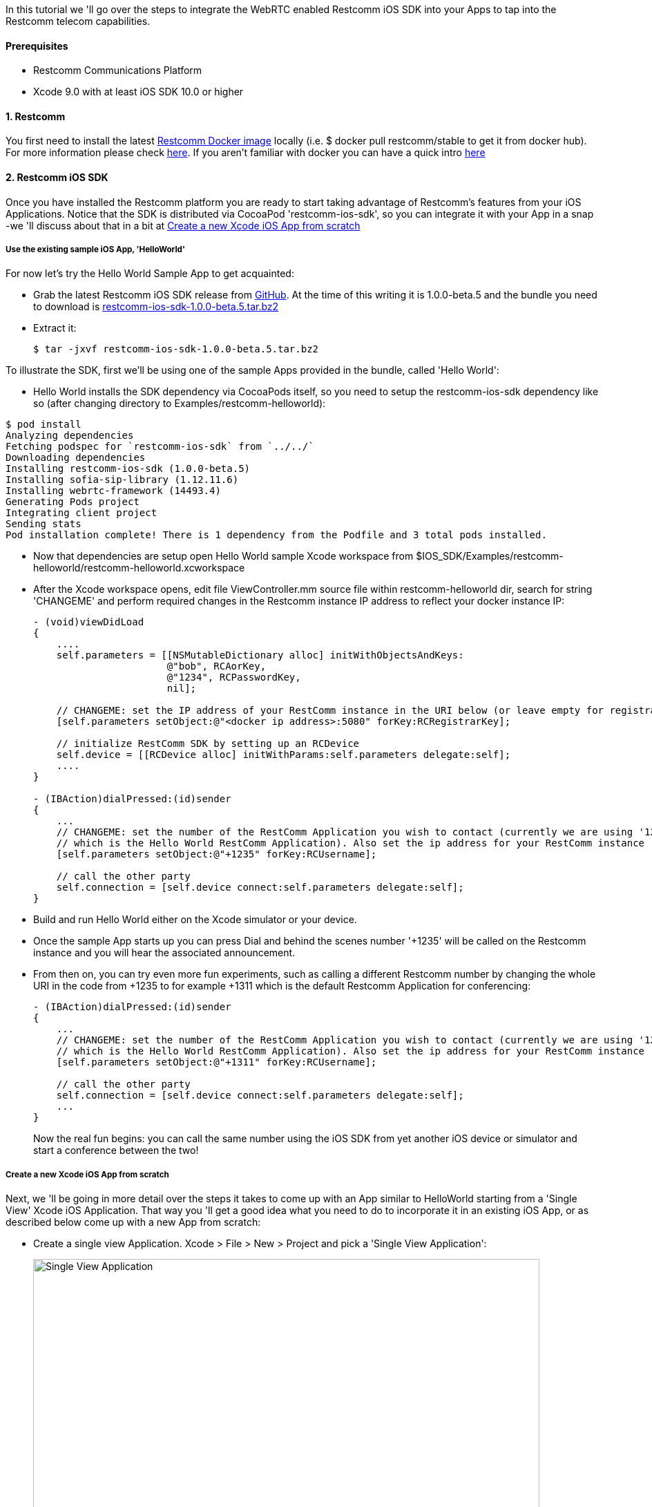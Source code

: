 In this tutorial we 'll go over the steps to integrate the WebRTC enabled Restcomm iOS SDK into your Apps to tap into the Restcomm telecom capabilities.

[[prerequisites]]
Prerequisites
^^^^^^^^^^^^^

* Restcomm Communications Platform
* Xcode 9.0 with at least iOS SDK 10.0 or higher

[[restcomm]]
1. Restcomm
^^^^^^^^^^^

You first need to install the latest link:https://hub.docker.com/r/restcomm/restcomm/[Restcomm Docker image] locally (i.e. $ docker pull restcomm/stable to get it from docker hub). For more information please check link:http://docs.telestax.com/restcomm-docker-quick-start-guide/[here]. If you aren't familiar with docker you can have a quick intro link:https://www.docker.com/[here]

[[restcomm-ios-sdk]]
2. Restcomm iOS SDK
^^^^^^^^^^^^^^^^^^^

Once you have installed the Restcomm platform you are ready to start taking advantage of Restcomm's features from your iOS Applications. Notice that the SDK is distributed via CocoaPod 'restcomm-ios-sdk', so you can integrate it with your App in a snap -we 'll discuss about that in a bit at <<Create a new Xcode iOS App from scratch>>

[[use-the-existing-sample-ios-app-helloworld]]
Use the existing sample iOS App, 'HelloWorld'
+++++++++++++++++++++++++++++++++++++++++++++

For now let's try the Hello World Sample App to get acquainted:

* Grab the latest Restcomm iOS SDK release from link:https://github.com/RestComm/restcomm-ios-sdk/releases[GitHub]. At the time of this writing it is 1.0.0-beta.5 and the bundle you need to download is link:https://github.com/RestComm/restcomm-ios-sdk/releases/download/1.0.0-beta.5/restcomm-ios-sdk-1.0.0-beta.5.tar.bz2[restcomm-ios-sdk-1.0.0-beta.5.tar.bz2]
* Extract it:
+
[source,theme:github,toolbar:2,lang:default,decode:true]
----
$ tar -jxvf restcomm-ios-sdk-1.0.0-beta.5.tar.bz2
----

To illustrate the SDK, first we'll be using one of the sample Apps provided in the bundle, called 'Hello World':

* Hello World installs the SDK dependency via CocoaPods itself, so you need to setup the restcomm-ios-sdk dependency like so (after changing directory to Examples/restcomm-helloworld):
[source,theme:github,toolbar:2,lang:default,decode:true]
----
$ pod install
Analyzing dependencies
Fetching podspec for `restcomm-ios-sdk` from `../../`
Downloading dependencies
Installing restcomm-ios-sdk (1.0.0-beta.5)
Installing sofia-sip-library (1.12.11.6)
Installing webrtc-framework (14493.4)
Generating Pods project
Integrating client project
Sending stats
Pod installation complete! There is 1 dependency from the Podfile and 3 total pods installed.
----

* Now that dependencies are setup open Hello World sample Xcode workspace from $IOS_SDK/Examples/restcomm-helloworld/restcomm-helloworld.xcworkspace
* After the Xcode workspace opens, edit file ViewController.mm source file within restcomm-helloworld dir, search for string 'CHANGEME' and perform required changes in the Restcomm instance IP address to reflect your docker instance IP:
+
[source,theme:github,toolbar:1,lang:objc,mark:10,22,decode:true]
----
- (void)viewDidLoad
{
    ....
    self.parameters = [[NSMutableDictionary alloc] initWithObjectsAndKeys:
                       @"bob", RCAorKey,
                       @"1234", RCPasswordKey,
                       nil];

    // CHANGEME: set the IP address of your RestComm instance in the URI below (or leave empty for registrar-less access)
    [self.parameters setObject:@"<docker ip address>:5080" forKey:RCRegistrarKey];

    // initialize RestComm SDK by setting up an RCDevice
    self.device = [[RCDevice alloc] initWithParams:self.parameters delegate:self];
    ....
}

- (IBAction)dialPressed:(id)sender
{
    ...
    // CHANGEME: set the number of the RestComm Application you wish to contact (currently we are using '1235',
    // which is the Hello World RestComm Application). Also set the ip address for your RestComm instance
    [self.parameters setObject:@"+1235" forKey:RCUsername];

    // call the other party
    self.connection = [self.device connect:self.parameters delegate:self];
}
----
* Build and run Hello World either on the Xcode simulator or your device.
* Once the sample App starts up you can press Dial and behind the scenes number '+1235' will be called on the Restcomm instance and you will hear the associated announcement.
* From then on, you can try even more fun experiments, such as calling a different Restcomm number by changing the whole URI in the code from +1235 to for example +1311 which is the default Restcomm Application for conferencing:
+
[source,theme:github,toolbar:1,lang:objc,mark:6,decode:true]
----
- (IBAction)dialPressed:(id)sender
{
    ...
    // CHANGEME: set the number of the RestComm Application you wish to contact (currently we are using '1235',
    // which is the Hello World RestComm Application). Also set the ip address for your RestComm instance
    [self.parameters setObject:@"+1311" forKey:RCUsername];

    // call the other party
    self.connection = [self.device connect:self.parameters delegate:self];
    ...
}
----
+
Now the real fun begins: you can call the same number using the iOS SDK from yet another iOS device or simulator and start a conference between the two!

[[create-a-new-xcode-ios-app-from-scratch]]
Create a new Xcode iOS App from scratch
+++++++++++++++++++++++++++++++++++++++

Next, we 'll be going in more detail over the steps it takes to come up with an App similar to HelloWorld starting from a 'Single View' Xcode iOS Application. That way you 'll get a good idea what you need to do to incorporate it in an existing iOS App, or as described below come up with a new App from scratch:

* Create a single view Application. Xcode > File > New > Project and pick a 'Single View Application':
+
image:./images/Screen-Shot-2015-05-26-at-4.54.53-PM.png[Single View Application,width=733,height=430]
+
* Pick a project name and a location and press Create.
* Once the new Xcode project opens, you need to close it and add the dependencies to your project via CocoaPods (CocoaPods updates your project files, hence the need to close it). To do that you need to install CocoaPods if you don't have them already, check link:https://guides.cocoapods.org/using/getting-started.html#Installation[here] for more information.
* Once CocoaPods are installed, you need to go to your Xcode project dir and initialize your Podfile like so:
[source,theme:github,toolbar:2,lang:default,decode:true]
----
$ pod init
----
* Then you need to edit the newly created Podfile and add the line *pod restcomm-ios-sdk* like so:
[source,theme:github,toolbar:1,lang:default,decode:true]
----
# Uncomment the next line to define a global platform for your project
# platform :ios, '10.0'

target 'your-target' do
  # Pods for your-project
  pod 'restcomm-ios-sdk', '>= 1.0.0-beta.5'

  ...
end
----
* Do the actual installation of the dependencies:
[source,theme:github,toolbar:1,lang:default,decode:true]
----
$ pod install
----
* Once the installation is done you can open the newly created workspace by CocoaPods that combines your project along with the newly installed dependencies using Xcode.
* In your App main View Controller header, include the SDK, create required objects and also adopt specific SDK protocols so that you can receive events:
+
[source,theme:github,toolbar:1,lang:default,mark:2,4,5,6,decode:true]
----
#import <UIKit/UIKit.h>
#import "RestCommClient.h"

@interface ViewController : UIViewController<RCDeviceDelegate,RCConnectionDelegate>
@property (nonatomic,retain) RCDevice* device;
@property (nonatomic,retain) RCConnection* connection;
// this is not mandatory but let's keep all our parameters in our ViewController in case we need them
@property NSMutableDictionary * parameters;
@end
----
+
* Add some bootstrap code in viewDidLoad of your main View Controller. Remember to use the correct IP for your Restcomm docker instance:
+
[source,theme:github,toolbar:1,lang:default,decode:true]
----
- (void)viewDidLoad {
    [super viewDidLoad];
    // Do any additional setup after loading the view, typically from a nib.
    
    self.parameters = [[NSMutableDictionary alloc] initWithObjectsAndKeys:
                       @"bob", RCAorKey,
                       @"1234", RCPasswordKey,
                       nil];

    // CHANGEME: set the IP address of your RestComm instance in the URI below (or leave empty for registrar-less access)
    [self.parameters setObject:@"<docker instance ip>:5080" forKey:RCRegistrarKey];

    // initialize RestComm SDK by setting up an RCDevice
    self.device = [[RCDevice alloc] initWithParams:self.parameters delegate:self];
}
----
* Open Main.storyboard from the Project Navigator and add the UI controls: let's use one button for dialing and one for hang up (don't worry if the view looks too big -in latest Xcode installations a bigger view is used to accommodate more than one device -but you can see how this will look in your device in the Preview window on the right):
+
image:./images/Screen-Shot-2015-05-26-at-5.29.01-PM.png[image,width=1030,height=717]
+
* Then connect the UI controls to actions in the ViewController code:
+
image:./images/Screen-Shot-2015-05-26-at-5.39.57-PM-21.png[image,width=1030,height=630]
+
* Add Restcomm iOS SDK calls to the actions you just created to integrate with Restcomm. [RCDevice connect] will make the call and return the established connection (when we press Dial), while [RCConnection disconnect] will disconnect the connection (when we press Hang up). Again, remember to use the correct IP address for the Restcomm instance you are using:
+
[source,theme:github,toolbar:1,lang:default,mark:7,12,decode:true]
----
- (IBAction)dialPressed:(id)sender {
    // CHANGEME: set the number of the RestComm Application you wish to contact (currently we are using '1235',
    // which is the Hello World RestComm Application). Also set the ip address for your RestComm instance
    [self.parameters setObject:@"+1235" forKey:RCUsername];
    
    // do the call
    self.connection = [self.device connect:self.parameters delegate:self];
}

- (IBAction)hangupPressed:(id)sender {
    // disconnect the established RCConnection
    [self.connection disconnect];
    
    self.connection = nil;
}
----
+
At this point you will get some warnings again because we haven't configured Xcode yet, but we'll do it pretty soon.
* Rename ViewController.m to ViewController.mm to be able to use C++ code (which some includes of some libs use)
* Go to Build Settings for your main target, search for 'bitcode' and set 'Enable Bitcode' to No.
* Implement the needed RCDevice and RCConnection callbacks defined in RCDeviceDelegate and RCConnectionDelegate protocols so that you get back events from the RestCommClient library:
+
[source,theme:github,toolbar:1,lang:default,decode:true]
----
// ---------- Delegate methods for RC Device
- (void)device:(RCDevice*)device didStopListeningForIncomingConnections:(NSError*)error
{
    
}

- (void)deviceDidStartListeningForIncomingConnections:(RCDevice*)device
{
    
}

// received incoming message
- (void)device:(RCDevice *)device didReceiveIncomingMessage:(NSString *)message
{
}

// 'ringing' for incoming connections
- (void)device:(RCDevice*)device didReceiveIncomingConnection:(RCConnection*)connection
{
}

- (void)device:(RCDevice *)device didReceivePresenceUpdate:(RCPresenceEvent *)presenceEvent
{
    
}

- (void)deviceDidInitializeSignaling:(RCDevice *)device
{
}

// ---------- Delegate methods for RC Connection
- (void)connection:(RCConnection*)connection didFailWithError:(NSError*)error
{
    
}

- (void)connectionDidStartConnecting:(RCConnection*)connection
{

}

- (void)connectionDidConnect:(RCConnection*)connection
{

}

- (void)connectionDidDisconnect:(RCConnection*)connection
{
}

- (void)device:(RCDevice *)device didReceiveConnectivityUpdate:(RCConnectivityStatus)deviceState
{
    
}
----
* You are now ready to build and run your project! Press the Play button in Xcode and wait for the App to load. It should look like this: 
+
image:./images/iphone-sample-app.png[iphone-sample-app,width=146,height=300]
+
* Now press dial and the SDK will call the configured Restcomm instance and voila, you will hear the announcement! You can press Hang up to terminate the call whenever you like.

That's it! Give it a try it and share your experience with the rest of the Restcomm community! Here are some additional resources:

* Roadmap: https://github.com/RestComm/restcomm-ios-sdk/milestones
* Reference Documentation: http://restcomm.github.io/restcomm-ios-sdk/doc/html/
* Restcomm forum: https://groups.google.com/forum/#!forum/restcomm
* Stack Overflow: http://stackoverflow.com/questions/tagged/restcomm
* You can also install RestComm Olympus application directly on your iOS device using the .ipa we provide. Please follow the instructions at the TestFairy download link: https://github.com/RestComm/restcomm-ios-sdk#latest-olympus-ipa
